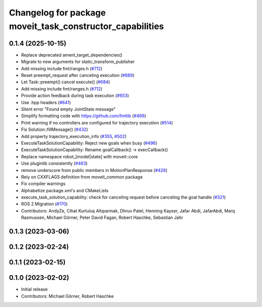 ^^^^^^^^^^^^^^^^^^^^^^^^^^^^^^^^^^^^^^^^^^^^^^^^^^^^^^^^^^
Changelog for package moveit_task_constructor_capabilities
^^^^^^^^^^^^^^^^^^^^^^^^^^^^^^^^^^^^^^^^^^^^^^^^^^^^^^^^^^

0.1.4 (2025-10-15)
------------------
* Replace deprecated ament_target_dependencies()
* Migrate to new arguments for static_transform_publisher
* Add missing include fmt/ranges.h (`#712 <https://github.com/moveit/moveit_task_constructor/issues/712>`_)
* Reset preempt_request after canceling execution (`#689 <https://github.com/moveit/moveit_task_constructor/issues/689>`_)
* Let Task::preempt() cancel execute() (`#684 <https://github.com/moveit/moveit_task_constructor/issues/684>`_)
* Add missing include fmt/ranges.h (`#712 <https://github.com/moveit/moveit_task_constructor/issues/712>`_)
* Provide action feedback during task execution (`#653 <https://github.com/moveit/moveit_task_constructor/issues/653>`_)
* Use .hpp headers (`#641 <https://github.com/moveit/moveit_task_constructor/issues/641>`_)
* Silent error "Found empty JointState message"
* Simplify formatting code with https://github.com/fmtlib (`#499 <https://github.com/moveit/moveit_task_constructor/issues/499>`_)
* Print warning if no controllers are configured for trajectory execution (`#514 <https://github.com/moveit/moveit_task_constructor/issues/514>`_)
* Fix Solution::fillMessage() (`#432 <https://github.com/moveit/moveit_task_constructor/issues/432>`_)
* Add property trajectory_execution_info (`#355 <https://github.com/moveit/moveit_task_constructor/issues/355>`_, `#502 <https://github.com/moveit/moveit_task_constructor/issues/502>`_)
* ExecuteTaskSolutionCapability: Reject new goals when busy (`#496 <https://github.com/moveit/moveit_task_constructor/issues/496>`_)
* ExecuteTaskSolutionCapability: Rename goalCallback() -> execCallback()
* Replace namespace robot\_[model|state] with moveit::core
* Use pluginlib consistently (`#463 <https://github.com/moveit/moveit_task_constructor/issues/463>`_)
* remove underscore from public members in MotionPlanResponse (`#426 <https://github.com/moveit/moveit_task_constructor/issues/426>`_)
* Rely on CXXFLAGS definition from moveit_common package
* Fix compiler warnings
* Alphabetize package.xml's and CMakeLists
* execute_task_solution_capability: check for canceling request before canceling the goal handle (`#321 <https://github.com/moveit/moveit_task_constructor/issues/321>`_)
* ROS 2 Migration (`#170 <https://github.com/moveit/moveit_task_constructor/issues/170>`_)
* Contributors: AndyZe, Cihat Kurtuluş Altıparmak, Dhruv Patel, Henning Kayser, Jafar Abdi, JafarAbdi, Marq Rasmussen, Michael Görner, Peter David Fagan, Robert Haschke, Sebastian Jahr

0.1.3 (2023-03-06)
------------------

0.1.2 (2023-02-24)
------------------

0.1.1 (2023-02-15)
------------------

0.1.0 (2023-02-02)
------------------
* Initial release
* Contributors: Michael Görner, Robert Haschke
